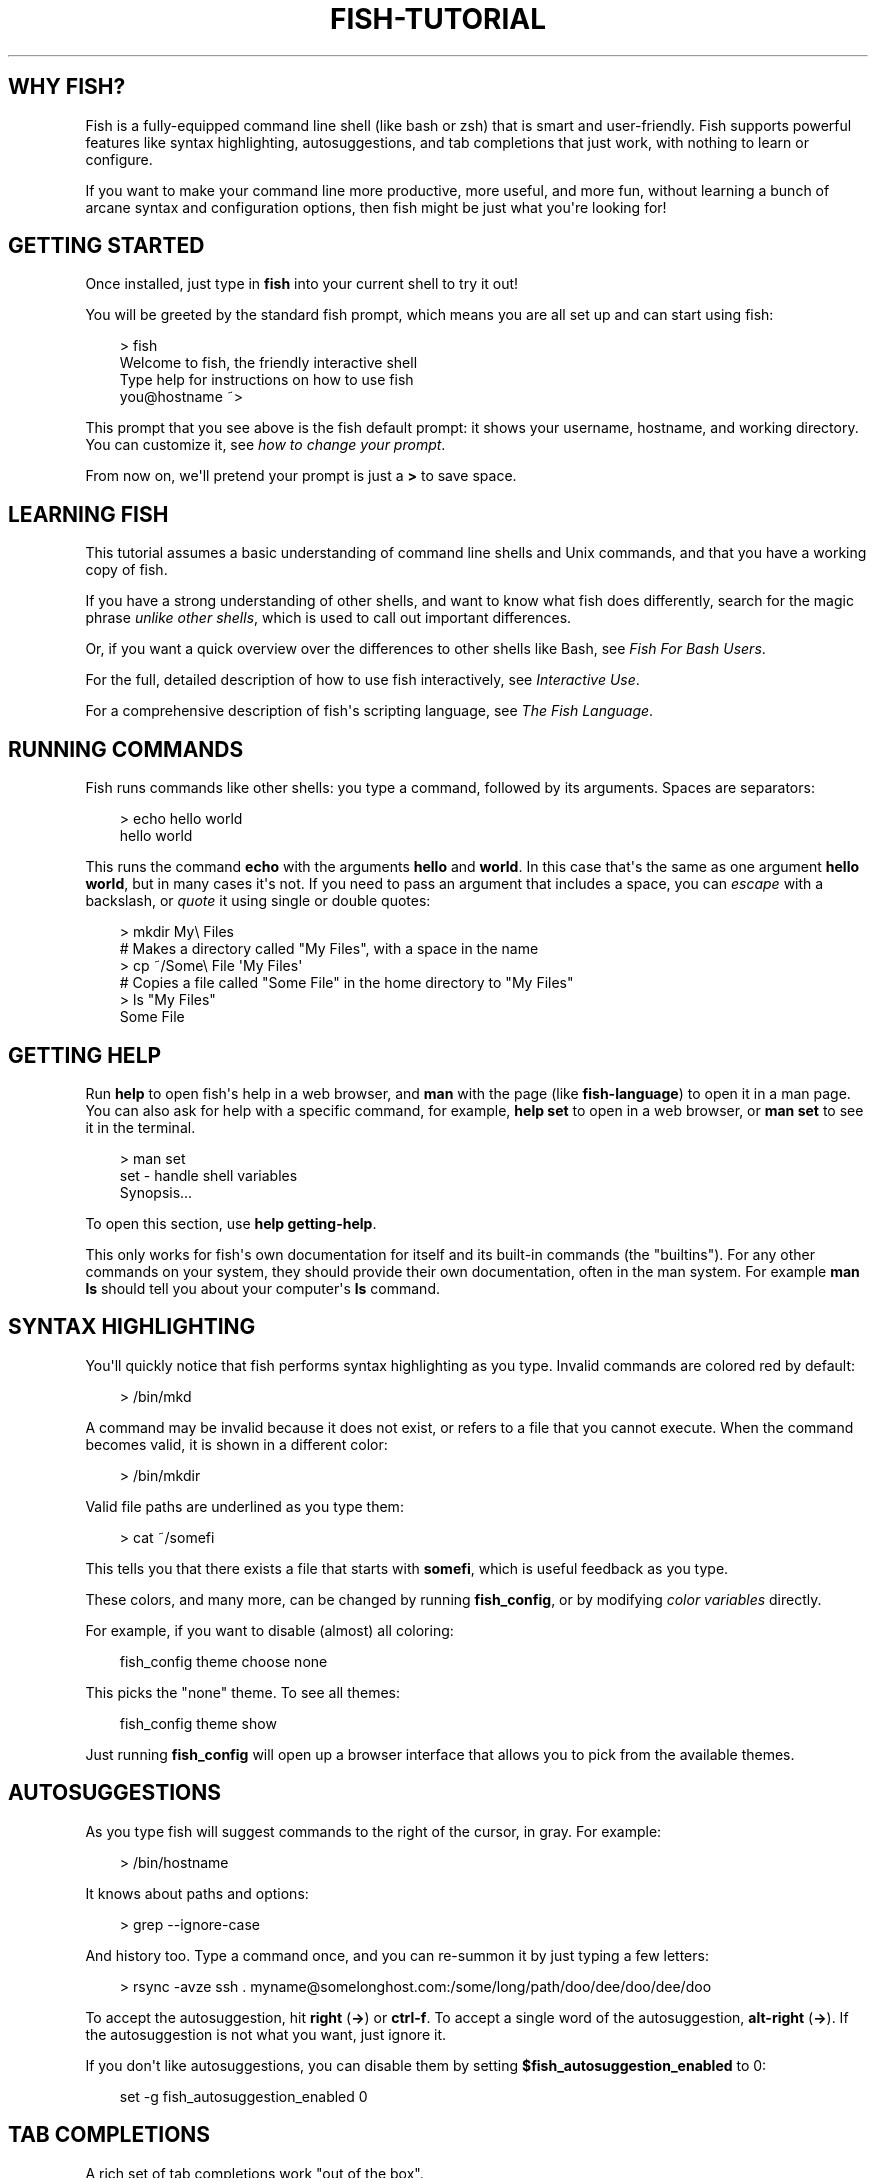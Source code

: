 .\" Man page generated from reStructuredText.
.
.
.nr rst2man-indent-level 0
.
.de1 rstReportMargin
\\$1 \\n[an-margin]
level \\n[rst2man-indent-level]
level margin: \\n[rst2man-indent\\n[rst2man-indent-level]]
-
\\n[rst2man-indent0]
\\n[rst2man-indent1]
\\n[rst2man-indent2]
..
.de1 INDENT
.\" .rstReportMargin pre:
. RS \\$1
. nr rst2man-indent\\n[rst2man-indent-level] \\n[an-margin]
. nr rst2man-indent-level +1
.\" .rstReportMargin post:
..
.de UNINDENT
. RE
.\" indent \\n[an-margin]
.\" old: \\n[rst2man-indent\\n[rst2man-indent-level]]
.nr rst2man-indent-level -1
.\" new: \\n[rst2man-indent\\n[rst2man-indent-level]]
.in \\n[rst2man-indent\\n[rst2man-indent-level]]u
..
.TH "FISH-TUTORIAL" "1" "Apr 20, 2025" "4.0" "fish-shell"
.SH WHY FISH?
.sp
Fish is a fully\-equipped command line shell (like bash or zsh) that is smart and user\-friendly. Fish supports powerful features like syntax highlighting, autosuggestions, and tab completions that just work, with nothing to learn or configure.
.sp
If you want to make your command line more productive, more useful, and more fun, without learning a bunch of arcane syntax and configuration options, then fish might be just what you\(aqre looking for!
.SH GETTING STARTED
.sp
Once installed, just type in \fBfish\fP into your current shell to try it out!
.sp
You will be greeted by the standard fish prompt,
which means you are all set up and can start using fish:
.INDENT 0.0
.INDENT 3.5
.sp
.EX
> fish
Welcome to fish, the friendly interactive shell
Type help for instructions on how to use fish
you@hostname ~>
.EE
.UNINDENT
.UNINDENT
.sp
This prompt that you see above is the fish default prompt: it shows your username, hostname, and working directory. You can customize it, see \fI\%how to change your prompt\fP\&.
.sp
From now on, we\(aqll pretend your prompt is just a \fB>\fP to save space.
.SH LEARNING FISH
.sp
This tutorial assumes a basic understanding of command line shells and Unix commands, and that you have a working copy of fish.
.sp
If you have a strong understanding of other shells, and want to know what fish does differently, search for the magic phrase \fIunlike other shells\fP, which is used to call out important differences.
.sp
Or, if you want a quick overview over the differences to other shells like Bash, see \fI\%Fish For Bash Users\fP\&.
.sp
For the full, detailed description of how to use fish interactively, see \fI\%Interactive Use\fP\&.
.sp
For a comprehensive description of fish\(aqs scripting language, see \fI\%The Fish Language\fP\&.
.SH RUNNING COMMANDS
.sp
Fish runs commands like other shells: you type a command, followed by its arguments. Spaces are separators:
.INDENT 0.0
.INDENT 3.5
.sp
.EX
> echo hello world
hello world
.EE
.UNINDENT
.UNINDENT
.sp
This runs the command \fBecho\fP with the arguments \fBhello\fP and \fBworld\fP\&. In this case that\(aqs the same as one argument \fBhello world\fP, but in many cases it\(aqs not. If you need to pass an argument that includes a space, you can \fI\%escape\fP with a backslash, or \fI\%quote\fP it using single or double quotes:
.INDENT 0.0
.INDENT 3.5
.sp
.EX
> mkdir My\e Files
# Makes a directory called \(dqMy Files\(dq, with a space in the name
> cp ~/Some\e File \(aqMy Files\(aq
# Copies a file called \(dqSome File\(dq in the home directory to \(dqMy Files\(dq
> ls \(dqMy Files\(dq
Some File
.EE
.UNINDENT
.UNINDENT
.SH GETTING HELP
.sp
Run \fBhelp\fP to open fish\(aqs help in a web browser, and \fBman\fP with the page (like \fBfish\-language\fP) to open it in a man page. You can also ask for help with a specific command, for example, \fBhelp set\fP to open in a web browser, or \fBman set\fP to see it in the terminal.
.INDENT 0.0
.INDENT 3.5
.sp
.EX
> man set
set \- handle shell variables
  Synopsis...
.EE
.UNINDENT
.UNINDENT
.sp
To open this section, use \fBhelp getting\-help\fP\&.
.sp
This only works for fish\(aqs own documentation for itself and its built\-in commands (the \(dqbuiltins\(dq). For any other commands on your system, they should provide their own documentation, often in the man system. For example \fBman ls\fP should tell you about your computer\(aqs \fBls\fP command.
.SH SYNTAX HIGHLIGHTING
.sp
You\(aqll quickly notice that fish performs syntax highlighting as you type. Invalid commands are colored red by default:
.INDENT 0.0
.INDENT 3.5
.sp
.EX
> /bin/mkd
.EE
.UNINDENT
.UNINDENT
.sp
A command may be invalid because it does not exist, or refers to a file that you cannot execute. When the command becomes valid, it is shown in a different color:
.INDENT 0.0
.INDENT 3.5
.sp
.EX
> /bin/mkdir
.EE
.UNINDENT
.UNINDENT
.sp
Valid file paths are underlined as you type them:
.INDENT 0.0
.INDENT 3.5
.sp
.EX
> cat ~/somefi
.EE
.UNINDENT
.UNINDENT
.sp
This tells you that there exists a file that starts with \fBsomefi\fP, which is useful feedback as you type.
.sp
These colors, and many more, can be changed by running \fBfish_config\fP, or by modifying \fI\%color variables\fP directly.
.sp
For example, if you want to disable (almost) all coloring:
.INDENT 0.0
.INDENT 3.5
.sp
.EX
fish_config theme choose none
.EE
.UNINDENT
.UNINDENT
.sp
This picks the \(dqnone\(dq theme. To see all themes:
.INDENT 0.0
.INDENT 3.5
.sp
.EX
fish_config theme show
.EE
.UNINDENT
.UNINDENT
.sp
Just running \fBfish_config\fP will open up a browser interface that allows you to pick from the available themes.
.SH AUTOSUGGESTIONS
.sp
As you type fish will suggest commands to the right of the cursor, in gray. For example:
.INDENT 0.0
.INDENT 3.5
.sp
.EX
> /bin/hostname
.EE
.UNINDENT
.UNINDENT
.sp
It knows about paths and options:
.INDENT 0.0
.INDENT 3.5
.sp
.EX
> grep \-\-ignore\-case
.EE
.UNINDENT
.UNINDENT
.sp
And history too. Type a command once, and you can re\-summon it by just typing a few letters:
.INDENT 0.0
.INDENT 3.5
.sp
.EX
> rsync \-avze ssh . myname@somelonghost.com:/some/long/path/doo/dee/doo/dee/doo
.EE
.UNINDENT
.UNINDENT
.sp
To accept the autosuggestion, hit \fBright\fP (\fB→\fP) or \fBctrl\-f\fP\&. To accept a single word of the autosuggestion, \fBalt\-right\fP (\fB→\fP). If the autosuggestion is not what you want, just ignore it.
.sp
If you don\(aqt like autosuggestions, you can disable them by setting \fB$fish_autosuggestion_enabled\fP to 0:
.INDENT 0.0
.INDENT 3.5
.sp
.EX
set \-g fish_autosuggestion_enabled 0
.EE
.UNINDENT
.UNINDENT
.SH TAB COMPLETIONS
.sp
A rich set of tab completions work \(dqout of the box\(dq.
.sp
Press \fBtab\fP and fish will attempt to complete the command, argument, or path:
.INDENT 0.0
.INDENT 3.5
.sp
.EX
> /pri\fBtab\fP => /private/
.EE
.UNINDENT
.UNINDENT
.sp
If there\(aqs more than one possibility, it will list them:
.INDENT 0.0
.INDENT 3.5
.sp
.EX
> ~/stuff/s\fBtab\fP
~/stuff/script.sh  (command)  ~/stuff/sources/  (directory)
.EE
.UNINDENT
.UNINDENT
.sp
Hit tab again to cycle through the possibilities. The part in parentheses there (that \(dqcommand\(dq and \(dqdirectory\(dq) is the completion description. It\(aqs just a short hint to explain what kind of argument it is.
.sp
fish can also complete many commands, like git branches:
.INDENT 0.0
.INDENT 3.5
.sp
.EX
> git merge pr\fBtab\fP => git merge prompt_designer
> git checkout b\fBtab\fP
builtin_list_io_merge (Branch)  builtin_set_color (Branch) busted_events (Tag)
.EE
.UNINDENT
.UNINDENT
.sp
Try hitting tab and see what fish can do!
.SH VARIABLES
.sp
Like other shells, a dollar sign followed by a variable name is replaced with the value of that variable:
.INDENT 0.0
.INDENT 3.5
.sp
.EX
> echo My home directory is $HOME
My home directory is /home/tutorial
.EE
.UNINDENT
.UNINDENT
.sp
This is known as variable substitution, and it also happens in double quotes, but not single quotes:
.INDENT 0.0
.INDENT 3.5
.sp
.EX
> echo \(dqMy current directory is $PWD\(dq
My current directory is /home/tutorial
> echo \(aqMy current directory is $PWD\(aq
My current directory is $PWD
.EE
.UNINDENT
.UNINDENT
.sp
Unlike other shells, fish has an ordinary command to set variables: \fBset\fP, which takes a variable name, and then its value.
.INDENT 0.0
.INDENT 3.5
.sp
.EX
> set name \(aqMister Noodle\(aq
> echo $name
Mister Noodle
.EE
.UNINDENT
.UNINDENT
.sp
(Notice the quotes: without them, \fBMister\fP and \fBNoodle\fP would have been separate arguments, and \fB$name\fP would have been made into a list of two elements.)
.sp
Unlike other shells, variables are not further split after substitution:
.INDENT 0.0
.INDENT 3.5
.sp
.EX
> mkdir $name
> ls
Mister Noodle
.EE
.UNINDENT
.UNINDENT
.sp
In bash, this would have created two directories \(dqMister\(dq and \(dqNoodle\(dq. In fish, it created only one: the variable had the value \(dqMister Noodle\(dq, so that is the argument that was passed to \fBmkdir\fP, spaces and all.
.sp
You can erase (or \(dqdelete\(dq) a variable with \fB\-e\fP or \fB\-\-erase\fP
.INDENT 0.0
.INDENT 3.5
.sp
.EX
> set \-e MyVariable
> env | grep MyVariable
(no output)
.EE
.UNINDENT
.UNINDENT
.sp
For more, see \fI\%Variable expansion\fP\&.
.SH EXPORTS (SHELL VARIABLES)
.sp
Sometimes you need to have a variable available to an external command, often as a setting. For example many programs like \fBgit\fP or \fBman\fP read the \fB$PAGER\fP variable to figure out your preferred pager (the program that lets you scroll text). Other variables used like this include \fB$BROWSER\fP, \fB$LANG\fP (to configure your language) and \fB$PATH\fP\&. You\(aqll note these are written in ALLCAPS, but that\(aqs just a convention.
.sp
To give a variable to an external command, it needs to be \(dqexported\(dq. This is done with a flag to \fBset\fP, either \fB\-\-export\fP or just \fB\-x\fP\&.
.INDENT 0.0
.INDENT 3.5
.sp
.EX
> set \-x MyVariable SomeValue
> env | grep MyVariable
MyVariable=SomeValue
.EE
.UNINDENT
.UNINDENT
.sp
It can also be unexported with \fB\-\-unexport\fP or \fB\-u\fP\&.
.sp
This works the other way around as well! If fish is started by something else, it inherits that parents exported variables. So if your terminal emulator starts fish, and it exports \fB$LANG\fP set to \fBen_US.UTF\-8\fP, fish will receive that setting. And whatever started your terminal emulator also gave \fIit\fP some variables that it will then pass on unless it specifically decides not to. This is how fish usually receives the values for things like \fB$LANG\fP, \fB$PATH\fP and \fB$TERM\fP, without you having to specify them again.
.sp
Exported variables can be local or global or universal \- \(dqexported\(dq is not a \fI\%scope\fP! Usually you\(aqd make them global via \fBset \-gx MyVariable SomeValue\fP\&.
.sp
For more, see \fI\%Exporting variables\fP\&.
.SH LISTS
.sp
The \fBset\fP command above used quotes to ensure that \fBMister Noodle\fP was one argument. If it had been two arguments, then \fBname\fP would have been a list of length 2.  In fact, all variables in fish are really lists, that can contain any number of values, or none at all.
.sp
Some variables, like \fB$PWD\fP, only have one value. By convention, we talk about that variable\(aqs value, but we really mean its first (and only) value.
.sp
Other variables, like \fB$PATH\fP, really do have multiple values. During variable expansion, the variable expands to become multiple arguments:
.INDENT 0.0
.INDENT 3.5
.sp
.EX
> echo $PATH
/usr/bin /bin /usr/sbin /sbin /usr/local/bin
.EE
.UNINDENT
.UNINDENT
.sp
Variables whose name ends in \(dqPATH\(dq are automatically split on colons to become lists. They are joined using colons when exported to subcommands. This is for compatibility with other tools, which expect $PATH to use colons. You can also explicitly add this quirk to a variable with \fBset \-\-path\fP, or remove it with \fBset \-\-unpath\fP\&.
.sp
Lists cannot contain other lists: there is no recursion.  A variable is a list of strings, full stop.
.sp
Get the length of a list with \fBcount\fP:
.INDENT 0.0
.INDENT 3.5
.sp
.EX
> count $PATH
5
.EE
.UNINDENT
.UNINDENT
.sp
You can append (or prepend) to a list by setting the list to itself, with some additional arguments. Here we append /usr/local/bin to $PATH:
.INDENT 0.0
.INDENT 3.5
.sp
.EX
> set PATH $PATH /usr/local/bin
.EE
.UNINDENT
.UNINDENT
.sp
You can access individual elements with square brackets. Indexing starts at 1 from the beginning, and \-1 from the end:
.INDENT 0.0
.INDENT 3.5
.sp
.EX
> echo $PATH
/usr/bin /bin /usr/sbin /sbin /usr/local/bin
> echo $PATH[1]
/usr/bin
> echo $PATH[\-1]
/usr/local/bin
.EE
.UNINDENT
.UNINDENT
.sp
You can also access ranges of elements, known as \(dqslices\(dq:
.INDENT 0.0
.INDENT 3.5
.sp
.EX
> echo $PATH[1..2]
/usr/bin /bin
> echo $PATH[\-1..2]
/usr/local/bin /sbin /usr/sbin /bin
.EE
.UNINDENT
.UNINDENT
.sp
You can iterate over a list (or a slice) with a for loop:
.INDENT 0.0
.INDENT 3.5
.sp
.EX
for val in $PATH
  echo \(dqentry: $val\(dq
end
# Will print:
# entry: /usr/bin/
# entry: /bin
# entry: /usr/sbin
# entry: /sbin
# entry: /usr/local/bin
.EE
.UNINDENT
.UNINDENT
.sp
One particular bit is that you can use lists like \fI\%Brace expansion\fP\&. If you attach another string to a list, it\(aqll combine every element of the list with the string:
.INDENT 0.0
.INDENT 3.5
.sp
.EX
> set mydirs /usr/bin /bin
> echo $mydirs/fish # this is just like {/usr/bin,/bin}/fish
/usr/bin/fish /bin/fish
.EE
.UNINDENT
.UNINDENT
.sp
This also means that, if the list is empty, there will be no argument:
.INDENT 0.0
.INDENT 3.5
.sp
.EX
> set empty # no argument
> echo $empty/this_is_gone # prints an empty line
.EE
.UNINDENT
.UNINDENT
.sp
If you quote the list, it will be used as one string and so you\(aqll get one argument even if it is empty.
.sp
For more, see \fI\%Lists\fP\&.
For more on combining lists with strings (or even other lists), see \fI\%cartesian products\fP and \fI\%Variable expansion\fP\&.
.SH WILDCARDS
.sp
Fish supports the familiar wildcard \fB*\fP\&. To list all JPEG files:
.INDENT 0.0
.INDENT 3.5
.sp
.EX
> ls *.jpg
lena.jpg
meena.jpg
santa maria.jpg
.EE
.UNINDENT
.UNINDENT
.sp
You can include multiple wildcards:
.INDENT 0.0
.INDENT 3.5
.sp
.EX
> ls l*.p*
lena.png
lesson.pdf
.EE
.UNINDENT
.UNINDENT
.sp
The recursive wildcard \fB**\fP searches directories recursively:
.INDENT 0.0
.INDENT 3.5
.sp
.EX
> ls /var/**.log
/var/log/system.log
/var/run/sntp.log
.EE
.UNINDENT
.UNINDENT
.sp
If that directory traversal is taking a long time, you can \fBctrl\-c\fP out of it.
.sp
For more, see \fI\%Wildcards\fP\&.
.SH PIPES AND REDIRECTIONS
.sp
You can pipe between commands with the usual vertical bar:
.INDENT 0.0
.INDENT 3.5
.sp
.EX
> echo hello world | wc
      1       2      12
.EE
.UNINDENT
.UNINDENT
.sp
stdin and stdout can be redirected via the familiar \fB<\fP and \fB>\fP\&. stderr is redirected with a \fB2>\fP\&.
.INDENT 0.0
.INDENT 3.5
.sp
.EX
> grep fish < /etc/shells > ~/output.txt 2> ~/errors.txt
.EE
.UNINDENT
.UNINDENT
.sp
To redirect stdout and stderr into one file, you can use \fB&>\fP:
.INDENT 0.0
.INDENT 3.5
.sp
.EX
> make &> make_output.txt
.EE
.UNINDENT
.UNINDENT
.sp
For more, see \fI\%Input and output redirections\fP and \fI\%Pipes\fP\&.
.SH COMMAND SUBSTITUTIONS
.sp
Command substitutions use the output of one command as an argument to another. Unlike other shells, fish does not use backticks \(ga\(ga for command substitutions. Instead, it uses parentheses with or without a dollar:
.INDENT 0.0
.INDENT 3.5
.sp
.EX
> echo In (pwd), running $(uname)
In /home/tutorial, running FreeBSD
.EE
.UNINDENT
.UNINDENT
.sp
A common idiom is to capture the output of a command in a variable:
.INDENT 0.0
.INDENT 3.5
.sp
.EX
> set os (uname)
> echo $os
Linux
.EE
.UNINDENT
.UNINDENT
.sp
Command substitutions without a dollar are not expanded within quotes, so the version with a dollar is simpler:
.INDENT 0.0
.INDENT 3.5
.sp
.EX
> touch \(dqtesting_$(date +%s).txt\(dq
> ls *.txt
testing_1360099791.txt
.EE
.UNINDENT
.UNINDENT
.sp
Unlike other shells, fish does not split command substitutions on any whitespace (like spaces or tabs), only newlines. Usually this is a big help because unix commands operate on a line\-by\-line basis. Sometimes it can be an issue with commands like \fBpkg\-config\fP that print what is meant to be multiple arguments on a single line. To split it on spaces too, use \fBstring split\fP\&.
.INDENT 0.0
.INDENT 3.5
.sp
.EX
> printf \(aq%s\en\(aq (pkg\-config \-\-libs gio\-2.0)
\-lgio\-2.0 \-lgobject\-2.0 \-lglib\-2.0
> printf \(aq%s\en\(aq (pkg\-config \-\-libs gio\-2.0 | string split \-n \(dq \(dq)
\-lgio\-2.0
\-lgobject\-2.0
\-lglib\-2.0
.EE
.UNINDENT
.UNINDENT
.sp
If you need a command substitutions output as one argument, without any splits, use quoted command substitution:
.INDENT 0.0
.INDENT 3.5
.sp
.EX
> echo \(dqfirst line
second line\(dq > myfile
> set myfile \(dq$(cat myfile)\(dq
> printf \(aq|%s|\(aq $myfile
|first line
second line|
.EE
.UNINDENT
.UNINDENT
.sp
For more, see \fI\%Command substitution\fP\&.
.SH SEPARATING COMMANDS (SEMICOLON)
.sp
Like other shells, fish allows multiple commands either on separate lines or the same line.
.sp
To write them on the same line, use the semicolon (\(dq;\(dq). That means the following two examples are equivalent:
.INDENT 0.0
.INDENT 3.5
.sp
.EX
echo fish; echo chips

# or
echo fish
echo chips
.EE
.UNINDENT
.UNINDENT
.sp
This is useful interactively to enter multiple commands. In a script it\(aqs easier to read if the commands are on separate lines.
.SH EXIT STATUS
.sp
When a command exits, it returns a status code as a non\-negative integer (that\(aqs a whole number >= 0).
.sp
Unlike other shells, fish stores the exit status of the last command in \fB$status\fP instead of \fB$?\fP\&.
.INDENT 0.0
.INDENT 3.5
.sp
.EX
> false
> echo $status
1
.EE
.UNINDENT
.UNINDENT
.sp
This indicates how the command fared \- 0 usually means success, while the others signify kinds of failure. For instance fish\(aqs \fBset \-\-query\fP returns the number of variables it queried that weren\(aqt set \- \fBset \-\-query PATH\fP usually returns 0, \fBset \-\-query arglbargl boogagoogoo\fP usually returns 2.
.sp
There is also a \fB$pipestatus\fP list variable for the exit statuses [1] of processes in a pipe.
.sp
For more, see \fI\%The status variable\fP\&.
.IP [1] 5
or \(dqstati\(dq if you prefer, or \(dqstatūs\(dq if you\(aqve time\-travelled from ancient Rome or work as a latin teacher
.SH COMBINERS (AND, OR, NOT)
.sp
fish supports the familiar \fB&&\fP and \fB||\fP to combine commands, and \fB!\fP to negate them:
.INDENT 0.0
.INDENT 3.5
.sp
.EX
> ./configure && make && sudo make install
.EE
.UNINDENT
.UNINDENT
.sp
Here, \fBmake\fP is only executed if \fB\&./configure\fP succeeds (returns 0), and \fBsudo make install\fP is only executed if both \fB\&./configure\fP and \fBmake\fP succeed.
.sp
fish also supports \fI\%and\fP, \fI\%or\fP, and \fI\%not\fP\&. The first two are job modifiers and have lower precedence. Example usage:
.INDENT 0.0
.INDENT 3.5
.sp
.EX
> cp file1 file1_bak && cp file2 file2_bak; and echo \(dqBackup successful\(dq; or echo \(dqBackup failed\(dq
Backup failed
.EE
.UNINDENT
.UNINDENT
.sp
As mentioned in \fI\%the section on the semicolon\fP, this can also be written in multiple lines, like so:
.INDENT 0.0
.INDENT 3.5
.sp
.EX
cp file1 file1_bak && cp file2 file2_bak
and echo \(dqBackup successful\(dq
or echo \(dqBackup failed\(dq
.EE
.UNINDENT
.UNINDENT
.SH CONDITIONALS (IF, ELSE, SWITCH)
.sp
Use \fI\%if\fP and \fI\%else\fP to conditionally execute code, based on the exit status of a command.
.INDENT 0.0
.INDENT 3.5
.sp
.EX
if grep fish /etc/shells
    echo Found fish
else if grep bash /etc/shells
    echo Found bash
else
    echo Got nothing
end
.EE
.UNINDENT
.UNINDENT
.sp
To compare strings or numbers or check file properties (whether a file exists or is writeable and such), use \fI\%test\fP, like
.INDENT 0.0
.INDENT 3.5
.sp
.EX
if test \(dq$fish\(dq = \(dqflounder\(dq
    echo FLOUNDER
end

# or

if test \(dq$number\(dq \-gt 5
    echo $number is greater than five
else
    echo $number is five or less
end

# or

# This test is true if the path /etc/hosts exists
# \- it could be a file or directory or symlink (or possibly something else).
if test \-e /etc/hosts
    echo We most likely have a hosts file
else
    echo We do not have a hosts file
end
.EE
.UNINDENT
.UNINDENT
.sp
\fI\%Combiners\fP can also be used to make more complex conditions, like
.INDENT 0.0
.INDENT 3.5
.sp
.EX
if command \-sq fish; and grep fish /etc/shells
    echo fish is installed and configured
end
.EE
.UNINDENT
.UNINDENT
.sp
For even more complex conditions, use \fI\%begin\fP and \fI\%end\fP to group parts of them.
.sp
There is also a \fI\%switch\fP command:
.INDENT 0.0
.INDENT 3.5
.sp
.EX
switch (uname)
case Linux
    echo Hi Tux!
case Darwin
    echo Hi Hexley!
case FreeBSD NetBSD DragonFly
    echo Hi Beastie!
case \(aq*\(aq
    echo Hi, stranger!
end
.EE
.UNINDENT
.UNINDENT
.sp
As you see, \fI\%case\fP does not fall through, and can accept multiple arguments or (quoted) wildcards.
.sp
For more, see \fI\%Conditions\fP\&.
.SH FUNCTIONS
.sp
A fish function is a list of commands, which may optionally take arguments. Unlike other shells, arguments are not passed in \(dqnumbered variables\(dq like \fB$1\fP, but instead in a single list \fB$argv\fP\&. To create a function, use the \fI\%function\fP builtin:
.INDENT 0.0
.INDENT 3.5
.sp
.EX
function say_hello
    echo Hello $argv
end
say_hello
# prints: Hello
say_hello everybody!
# prints: Hello everybody!
.EE
.UNINDENT
.UNINDENT
.sp
Unlike other shells, fish does not have aliases or special prompt syntax. Functions take their place. [2]
.sp
You can list the names of all functions with the \fI\%functions\fP builtin (note the plural!). fish starts out with a number of functions:
.INDENT 0.0
.INDENT 3.5
.sp
.EX
> functions
N_, abbr, alias, bg, cd, cdh, contains_seq, dirh, dirs, disown, down\-or\-search, edit_command_buffer, export, fg, fish_add_path, fish_breakpoint_prompt, fish_clipboard_copy, fish_clipboard_paste, fish_config, fish_default_key_bindings, fish_default_mode_prompt, fish_git_prompt, fish_hg_prompt, fish_hybrid_key_bindings, fish_indent, fish_is_root_user, fish_job_summary, fish_key_reader, fish_md5, fish_mode_prompt, fish_npm_helper, fish_opt, fish_print_git_action, fish_print_hg_root, fish_prompt, fish_sigtrap_handler, fish_svn_prompt, fish_title, fish_update_completions, fish_vcs_prompt, fish_vi_cursor, fish_vi_key_bindings, funced, funcsave, grep, help, history, hostname, isatty, kill, la, ll, ls, man, nextd, open, popd, prevd, prompt_hostname, prompt_pwd, psub, pushd, realpath, seq, setenv, suspend, trap, type, umask, up\-or\-search, vared, wait
.EE
.UNINDENT
.UNINDENT
.sp
You can see the source for any function by passing its name to \fBfunctions\fP:
.INDENT 0.0
.INDENT 3.5
.sp
.EX
> functions ls
function ls \-\-description \(aqList contents of directory\(aq
    command ls \-G $argv
end
.EE
.UNINDENT
.UNINDENT
.sp
For more, see \fI\%Functions\fP\&.
.IP [2] 5
There is a function called \fI\%alias\fP, but it\(aqs just a shortcut to make functions. fish also provides \fI\%abbreviations\fP, through the \fI\%abbr\fP command.
.SH LOOPS
.sp
While loops:
.INDENT 0.0
.INDENT 3.5
.sp
.EX
while true
    echo \(dqLoop forever\(dq
end
# Prints:
# Loop forever
# Loop forever
# Loop forever
# yes, this really will loop forever. Unless you abort it with ctrl\-c.
.EE
.UNINDENT
.UNINDENT
.sp
For loops can be used to iterate over a list. For example, a list of files:
.INDENT 0.0
.INDENT 3.5
.sp
.EX
for file in *.txt
    cp $file $file.bak
end
.EE
.UNINDENT
.UNINDENT
.sp
Iterating over a list of numbers can be done with \fBseq\fP:
.INDENT 0.0
.INDENT 3.5
.sp
.EX
for x in (seq 5)
    touch file_$x.txt
end
.EE
.UNINDENT
.UNINDENT
.sp
For more, see \fI\%Loops and blocks\fP\&.
.SH PROMPT
.sp
Unlike other shells, there is no prompt variable like \fBPS1\fP\&. To display your prompt, fish executes the \fI\%fish_prompt\fP function and uses its output as the prompt. And if it exists, fish also executes the \fI\%fish_right_prompt\fP function and uses its output as the right prompt.
.sp
You can define your own prompt from the command line:
.INDENT 0.0
.INDENT 3.5
.sp
.EX
> function fish_prompt; echo \(dqNew Prompt % \(dq; end
New Prompt % _
.EE
.UNINDENT
.UNINDENT
.sp
Then, if you are happy with it, you can save it to disk by typing \fBfuncsave fish_prompt\fP\&. This saves the prompt in \fB~/.config/fish/functions/fish_prompt.fish\fP\&. (Or, if you want, you can create that file manually from the start.)
.sp
Multiple lines are OK. Colors can be set via \fI\%set_color\fP, passing it named ANSI colors, or hex RGB values:
.INDENT 0.0
.INDENT 3.5
.sp
.EX
function fish_prompt
    set_color purple
    date \(dq+%m/%d/%y\(dq
    set_color F00
    echo (pwd) \(aq>\(aq (set_color normal)
end
.EE
.UNINDENT
.UNINDENT
.sp
This prompt would look like:
.INDENT 0.0
.INDENT 3.5
.sp
.EX
02/06/13
/home/tutorial > _
.EE
.UNINDENT
.UNINDENT
.sp
You can choose among some sample prompts by running \fBfish_config\fP for a web UI or \fBfish_config prompt\fP for a simpler version inside your terminal.
.SH $PATH
.sp
\fB$PATH\fP is an environment variable containing the directories that fish searches for commands. Unlike other shells, $PATH is a \fI\%list\fP, not a colon\-delimited string.
.sp
Fish takes care to set \fB$PATH\fP to a default, but typically it is just inherited from fish\(aqs parent process and is set to a value that makes sense for the system \- see \fI\%Exports\fP\&.
.sp
To prepend /usr/local/bin and /usr/sbin to \fB$PATH\fP, you can write:
.INDENT 0.0
.INDENT 3.5
.sp
.EX
> set PATH /usr/local/bin /usr/sbin $PATH
.EE
.UNINDENT
.UNINDENT
.sp
To remove /usr/local/bin from \fB$PATH\fP, you can write:
.INDENT 0.0
.INDENT 3.5
.sp
.EX
> set PATH (string match \-v /usr/local/bin $PATH)
.EE
.UNINDENT
.UNINDENT
.sp
For compatibility with other shells and external commands, $PATH is a \fI\%path variable\fP, and so will be joined with colons (not spaces) when you quote it:
.INDENT 0.0
.INDENT 3.5
.sp
.EX
> echo \(dq$PATH\(dq
/usr/local/sbin:/usr/local/bin:/usr/bin
.EE
.UNINDENT
.UNINDENT
.sp
and it will be exported like that, and when fish starts it splits the $PATH it receives into a list on colon.
.sp
You can do so directly in \fBconfig.fish\fP, like you might do in other shells with \fB\&.profile\fP\&. See \fI\%this example\fP\&.
.sp
A faster way is to use the \fI\%fish_add_path\fP function, which adds given directories to the path if they aren\(aqt already included. It does this by modifying the \fB$fish_user_paths\fP \fI\%universal variable\fP, which is automatically prepended to \fB$PATH\fP\&. For example, to permanently add \fB/usr/local/bin\fP to your \fB$PATH\fP, you could write:
.INDENT 0.0
.INDENT 3.5
.sp
.EX
> fish_add_path /usr/local/bin
.EE
.UNINDENT
.UNINDENT
.sp
The advantage is that you don\(aqt have to go mucking around in files: just run this once at the command line, and it will affect the current session and all future instances too. You can also add this line to \fI\%config.fish\fP, as it only adds the component if necessary.
.sp
Or you can modify $fish_user_paths yourself, but you should be careful \fInot\fP to append to it unconditionally in config.fish, or it will grow longer and longer.
.SH STARTUP (WHERE'S .BASHRC?)
.sp
Fish starts by executing commands in \fB~/.config/fish/config.fish\fP\&. You can create it if it does not exist.
.sp
It is possible to directly create functions and variables in \fBconfig.fish\fP file, using the commands shown above. For example:
.INDENT 0.0
.INDENT 3.5
.sp
.EX
> cat ~/.config/fish/config.fish

set \-x PATH $PATH /sbin/

function ll
    ls \-lh $argv
end
.EE
.UNINDENT
.UNINDENT
.sp
However, it is more common and efficient to use  autoloading functions and universal variables.
.sp
If you want to organize your configuration, fish also reads commands in .fish files in \fB~/.config/fish/conf.d/\fP\&. See \fI\%Configuration Files\fP for the details.
.SH AUTOLOADING FUNCTIONS
.sp
When fish encounters a command, it attempts to autoload a function for that command, by looking for a file with the name of that command in \fB~/.config/fish/functions/\fP\&.
.sp
For example, if you wanted to have a function \fBll\fP, you would add a text file \fBll.fish\fP to \fB~/.config/fish/functions\fP:
.INDENT 0.0
.INDENT 3.5
.sp
.EX
> cat ~/.config/fish/functions/ll.fish
function ll
    ls \-lh $argv
end
.EE
.UNINDENT
.UNINDENT
.sp
This is the preferred way to define your prompt as well:
.INDENT 0.0
.INDENT 3.5
.sp
.EX
> cat ~/.config/fish/functions/fish_prompt.fish
function fish_prompt
    echo (pwd) \(dq> \(dq
end
.EE
.UNINDENT
.UNINDENT
.sp
See the documentation for \fI\%funced\fP and \fI\%funcsave\fP for ways to create these files automatically, and \fI\%$fish_function_path\fP to control their location.
.SH UNIVERSAL VARIABLES
.sp
A universal variable is a variable whose value is shared across all instances of fish, now and in the future – even after a reboot. You can make a variable universal with \fBset \-U\fP:
.INDENT 0.0
.INDENT 3.5
.sp
.EX
> set \-U EDITOR vim
.EE
.UNINDENT
.UNINDENT
.sp
Now in another shell:
.INDENT 0.0
.INDENT 3.5
.sp
.EX
> echo $EDITOR
vim
.EE
.UNINDENT
.UNINDENT
.sp
You only need to set universal variables once interactively. There is no need to add them to your \fI\%config files\fP\&. For more details, see \fI\%Universal Variables\fP\&.
.SH READY FOR MORE?
.sp
If you want to learn more about fish, there is \fI\%lots of detailed documentation\fP, the \fI\%official gitter channel\fP <\fBhttps://gitter.im/fish-shell/fish-shell\fP>, an \fI\%official mailing list\fP <\fBhttps://lists.sourceforge.net/lists/listinfo/fish-users\fP>, and the \fI\%github page\fP <\fBhttps://github.com/fish-shell/fish-shell/\fP>\&.
.SH AUTHOR
fish-shell developers
.SH COPYRIGHT
2024, fish-shell developers
.\" Generated by docutils manpage writer.
.
